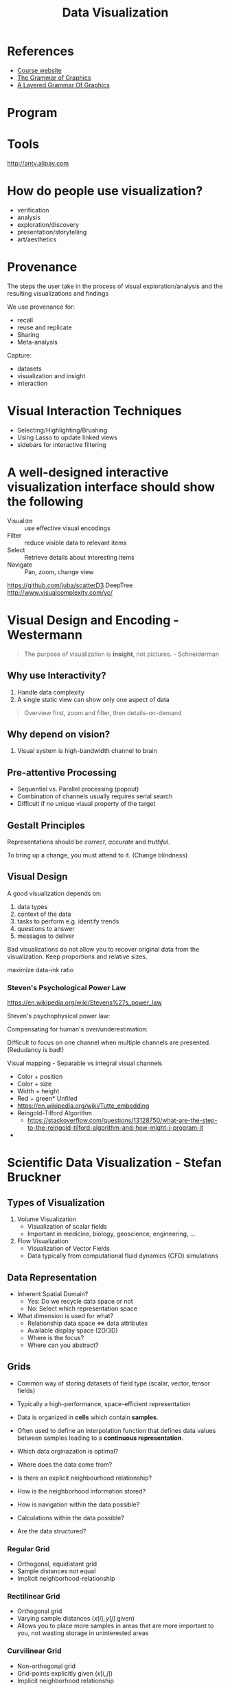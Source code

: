 :PROPERTIES:
:ID:       c9a2a8ea-13d5-48ee-908c-146833ce1a31
:END:
#+title: Data Visualization

* References
- [[http://www.cad.zju.edu.cn/home/vis-summer-school-2018/][Course website]]
- [[https://book.douban.com/subject/10123863/][The Grammar of Graphics]]
- [[https://www.tandfonline.com/doi/abs/10.1198/jcgs.2009.07098][A Layered Grammar Of Graphics]]

* Program
#+downloaded: http://www.cad.zju.edu.cn/home/vis-summer-school-2018/images/program2.png @ 2018-07-30 09:16:28
[[file:images/data_viz/program2_2018-07-30_09-16-28.png]]
* Tools
http://antv.alipay.com

* How do people use visualization?
- verification
- analysis
- exploration/discovery
- presentation/storytelling
- art/aesthetics

* Provenance
The steps the user take in the process of visual exploration/analysis
and the resulting visualizations and findings

We use provenance for:
- recall
- reuse and replicate
- Sharing
- Meta-analysis

Capture:
- datasets
- visualization and insight
- interaction

* Visual Interaction Techniques
- Selecting/Highlighting/Brushing
- Using Lasso to update linked views
- sidebars for interactive filtering

* A well-designed interactive visualization interface should show the following
- Visualize :: use effective visual encodings
- Filter :: reduce visible data to relevant items
- Select :: Retrieve details about interesting items
- Navigate :: Pan, zoom, change view

https://github.com/juba/scatterD3
DeepTree
http://www.visualcomplexity.com/vc/

* Visual Design and Encoding - Westermann

#+begin_quote
The purpose of visualization is *insight*, not pictures. - Schneiderman
#+end_quote

** Why use Interactivity?
1. Handle data complexity
2. A single static view can show only one aspect of data

#+begin_quote
Overview first, zoom and filter, then details-on-demand
#+end_quote

** Why depend on vision?
1. Visual system is high-bandwidth channel to brain

** Pre-attentive Processing
- Sequential vs. Parallel processing (popout)
- Combination of channels usually requires serial search
- Difficult if no unique visual property of the target

** Gestalt Principles

#+downloaded: https://tse3.mm.bing.net/th?id=OIP.6mBvVtXeImAn7u9KM3MMQgHaEA&pid=Api @ 2018-07-30 09:47:57
[[file:images/data_viz/th_2018-07-30_09-47-57.jpeg]]

Representations should be /correct/, /accurate/ and /truthful/.

 To bring up a change, you must attend to it. (Change blindness)

** Visual Design
   A good visualization depends on:

1. data types
2. context of the data
3. tasks to perform e.g. identify trends
4. questions to answer
5. messages to deliver

\begin{equation}
  \text{Lie Factor} = \frac{\text{Size of effect shown in
      graphic}}{\text{Size of effect in data}}
\end{equation}

Bad visualizations do not allow you to recover original data from the
visualization. Keep proportions and relative sizes.

maximize data-ink ratio
*** Steven's Psychological Power Law
https://en.wikipedia.org/wiki/Stevens%27s_power_law

#+downloaded: https://tse2.mm.bing.net/th?id=OIP.GtQNeocV1CndIWqi5nDvngHaH-&pid=Api @ 2018-07-30 11:04:03
[[file:images/data_viz/th_2018-07-30_11-04-03.jpeg]]
Steven's psychophysical power law: 

\begin{equation}
\text{Perceived sensation} = \text{Physical Intensity}^T
\end{equation}

Compensating for human's over/underestimation:

#+downloaded: /tmp/screenshot.png @ 2018-07-30 11:09:25
[[file:images/data_viz/screenshot_2018-07-30_11-09-25.png]]

Difficult to focus on one channel when multiple channels are
presented. (Redudancy is bad!)

Visual mapping - Separable vs integral visual channels
- Color + position
- Color + size
- Width + height
- Red + green* Unfiled
- https://en.wikipedia.org/wiki/Tutte_embedding
- Reingold-Tilford Algorithm
  - https://stackoverflow.com/questions/13128750/what-are-the-step-to-the-reingold-tilford-algorithm-and-how-might-i-program-it
- 

* Scientific Data Visualization - Stefan Bruckner

** Types of Visualization
1. Volume Visualization
   - Visualization of scalar fields
   - Important in medicine, biology, geoscience, engineering, ...
2. Flow Visualization
   - Visualization of Vector Fields
   - Data typically from computational fluid dynamics (CFD)
     simulations
 
** Data Representation
  - Inherent Spatial Domain?
    - Yes: Do we  recycle data space or not
    - No: Select which representation space
  - What dimension is used for what?
    - Relationship data space <=> data attributes
    - Available display space (2D/3D)
    - Where is the focus?
    - Where can you abstract?

** Grids
- Common way of storing datasets of field type (scalar, vector, tensor
  fields)
- Typically a high-performance, space-efficient representation
- Data is organized in *cells* which contain *samples*.
- Often used to define an interpolation function that defines data
  values between samples leading to a *continuous representation*.

- Which data orginazation is optimal?
- Where does the data come from?
- Is there an explicit neighbourhood relationship?
- How is the neighborhood information stored?
- How is navigation within the data possible?
- Calculations within the data possible?
- Are the data structured?

*** Regular Grid
- Orthogonal, equidistant grid
- Sample distances not equal
- Implicit neighborhood-relationship

*** Rectilinear Grid
- Orthogonal grid
- Varying sample distances ($x[i], y[j]$ given)
- Allows you to place more samples in areas that are more important to
  you, not wasting storage in uninterested areas

*** Curvilinear Grid
- Non-orthogonal grid
- Grid-points explicitly given ($x[i,j]$)
- Implicit neighborhood relationship


*** Block-structured Grid
- Combination of structured grids

*** Unstructured Grid
- Grid-points and connections arbitrary
- Grid-points and neighborhood explicitly given
- Cells: tetrahedra

*** TODO Other Grids SUMMARY OF GRID TYPES
- Non-cartesian Coordinates

*** Scattered Data
 - Grid-free data


#+begin_quote
Interesting to look at dimensionality of data space, vs dimensionality
of data attributes
#+end_quote

*** Data Enhancement
- Filtering
- Resampling
- Data derivation
- Data interpolation

*** Data, Visualization, Interaction
- Coupling varies considerably
  - Data Generation (data acquisition)
    - Mesaurement, simulation, modelling
    - Can take very long, and be very costly
  - Visualization (rest of visualization pipeline)
    - Data enhancement, viz mapping, rendering
    - Depending on implementation, fast/slow
  - Interaction
    - How can the user intervene, vary parameters

*** Interactive Steering
- Simulation and modelling generate data "on the fly"
- Allows real-time insight of the data
- User can interfere with the simulation, and change the design of the
  simulations

*** Volume Visualization
- the visualization of 3D scalar fields
- Mapping 3D -> 2D
- Projection (e.g. MIP), slicing, volume rendering
- Volume data is 3Dx1D data
- Scalar data, 3D data space, space filling
- User wants to gain insight into 3D data, find structures of special
  interest + context

**** Organization of Volume Data
1. Cartesian or Regular grid
   1. CT/MR, often dx=dy<dz
   2. Data enhancement: iso-stack-calculation
2. Curvilinear, unstructured grid

*** Challenges
- So much information, so few pixels
- How to identify and enhance relevant features in the data.
- Speed and interaction very important

*** Voxels vs Cells
- pixels = picture element, voxels = volume element
- A voxel is a point sample in 3D, not necessarily interpolated
- Cell is a cube primitive, and the corners are 8 voxels. Values in
  cell use interpolation.

*** Linear Interpolation
- Current GPUs automatically do trilinear interpolation of 3D textures

*** Evaluating Quality of Reconstruction
- Marshner-Lobb function is a common test signal to evaluate the
  quality of reconstruction filters
- Signal has a high amount of energy near its Nyquist frequency

*** Classification
- Using data values, gradiant and curvature, segment data into
  multiple semantic regions
- Often semi-automatic or fully manual
- Automatic approximation: transfer functions
  - Simplest example of 1D transfer function: data value -> color

*** Visualization Approaches
- Slicing :: display of 2D cross sections
- Indirect Volume Rendering :: Extraction of an intermediate representation
- Direct Volume Rendering ::  Direct display of representation

*** TODO Isosurface Similarity

*** Visualization in the Spatial Domain

**** Slicing
     - Reduce the dimensionality of 3D t o2D by showing a cross section
     - Usually without a transfer function
     - Orthogonal slicing often used to slice along anatomical planes
       in medical imagery
     - Oblique slicing has arbitrary slice orientation, often used in
       an multi-planar reformation (MPR) setup.
     - Curved slices often tailored towards specific applications,
       e.g. visualization of blood vessels. 

**** Direct Volume Rendering
- Dense representation of underlying scalar field: transfer function
  defines visible structure.
- Image order (ray casting) fast and easy to implement, and are well
  supported by current GPUs
- Object order (splatting, texture slicing) also supported by older
  GPUs, but difficult to skip non-visible regions. Easy to skip...(?)
- Nowadays: shading/classification after interpolation/resampling
- post/pre-interpolative classification order

**** Ray Tracing vs Ray Casting
- Ray tracing :: method from image generation, usig ray-object
                 intersection and tracing secondary rays.
- Ray casting :: no objects, density values in 3D, only viewing rays.

**** Shading
- lambertian reflection :: light reflected equally in all directions
- specular reflection :: light reflected more in one direction

Make structures in volume data sets more realistic by applying an
illumination model
- Shade each sample in the volume like a surface: [[https://en.wikipedia.org/wiki/Blinn%25E2%2580%2593Phong_shading_model][Blinn-Phong
  illumination model]] commonly used.
- Use normalized gradient vector as estimation for surface normal.

*** Indirect Volume Rendering
- Extract an intermediate representation from the volume (geometric
  surface), then use traditional rendering methods
- Cuberille regards each xovel as a little cube, classify as either
  part of the object or not.
#+downloaded: https://tse2.mm.bing.net/th?id=OIP.b6y8lI8JJa0FBYoH-7OPugHaHJ&pid=Api @ 2018-07-31 11:00:07
[[file:images/data_viz/th_2018-07-31_11-00-07.jpeg]]

 [[https://en.wikipedia.org/wiki/Marching_cubes][Marching Cubes]] is a standard method for the extraction of isosurfaces
 from volume data

** Flow Visualization
- Airplane/ship/car design
- Weather simulation
- Medicine (blood flows etc.)
- Gaseous, liquid flow
- Flow models: Differential Equation Systems (ODEs)
- Common techniques for solving Navier-Stokes equations:
  1. Lagrangian approach (particle-based)
     1. Treat the fluid as discrete particles, and apply interaction
        forces.
     2. Pros: momentum conservation/more intuitive, and fast, no
        linear equation solving
     3. Cons: connectivity information/surface reconstruction
  2. Eulerian approach
     1. Discretize the domain using finite differences
     2. Use the operator splitting technique to solve each term separately
     3. Pros: derivative approximation, adaptive time step/solver
     4. Cons: memory usage & speed, grid artifact/resolution limitation.

* Data Visualization of Text Data - Jaegul Choo

** Overview

1. Vector encoding techniques of text
   1. Bag-of-words vectors and word embedding
2. Basic text visualization techniques
   1. Word cloud, wordle, word tree, phrase nets, ThemeRiver
3. Topic Modeling
   1. Non-negative matrix factorization
   2. UTOPIAN and visual analytic systems
4. Dimension reduction
   1. Multidimensional scaling and tSNE
   2. Interactive dimension reduction techniques and systems
5. Interactive visualization of deep learning
   1. Toolkits: Tensorboard, Embedding Projector, Visdom
   2. Advanced visual analytics systems: CNNVis, LSTMVis, DeepEyes
